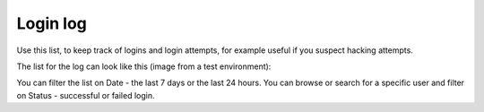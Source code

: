 Login log
=============================================

Use this list, to keep track of logins and login attempts, for example useful if you suspect hacking attempts.

The list for the log can look like this (image from a test environment):

.. image:: login-log-list.png

You can filter the list on Date - the last 7 days or the last 24 hours. You can browse or search for a specific user and filter on Status - successful or failed login.

